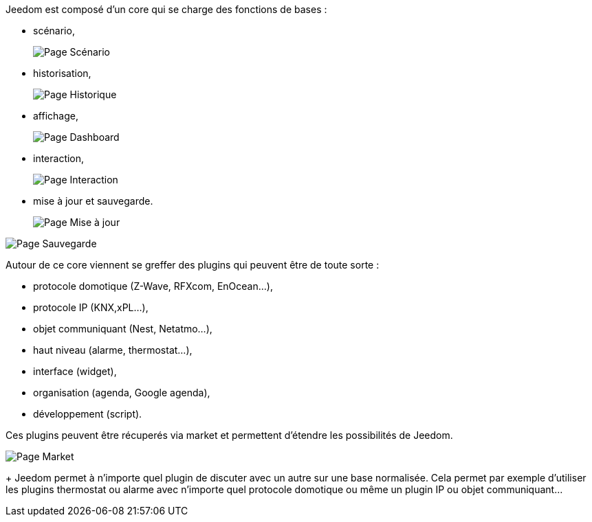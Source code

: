 Jeedom est composé d'un core qui se charge des fonctions de bases :

* scénario,
+
image::../images/doc-presentation-scenario.png[Page Scénario]

* historisation,
+
image::../images/doc-presentation-historique.png[Page Historique]

* affichage,
+
image::../images/doc-presentation-affichage.png[Page Dashboard]

* interaction,
+
image::../images/doc-presentation-interaction.png[Page Interaction]

* mise à jour et sauvegarde.
+
image::../images/doc-presentation-maj.png[Page Mise à jour]

image::../images/doc-presentation-sauvegarde.png[Page Sauvegarde]


Autour de ce core viennent se greffer des plugins qui peuvent être de toute sorte :

- protocole domotique (Z-Wave, RFXcom, EnOcean...),
- protocole IP (KNX,xPL...),
- objet communiquant (Nest, Netatmo...),
- haut niveau (alarme, thermostat...),
- interface (widget),
- organisation (agenda, Google agenda),
- développement (script).

Ces plugins peuvent être récuperés via market et permettent d'étendre les possibilités de Jeedom.

image::../images/doc-presentation-market.png[Page Market]
+
Jeedom permet à n'importe quel plugin de discuter avec un autre sur une base normalisée. Cela permet par exemple d'utiliser les plugins thermostat ou alarme avec n'importe quel protocole domotique ou même un plugin IP ou objet communiquant...
